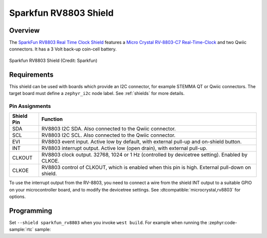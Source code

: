 .. _sparkfun_rv8803:

Sparkfun RV8803 Shield
######################

Overview
********

The `SparkFun RV8803 Real Time Clock Shield`_ features
a `Micro Crystal RV-8803-C7 Real-Time-Clock`_ and two Qwiic connectors.
It has a 3 Volt back-up coin-cell battery.

.. figure:: sparkfun_rv8803.webp
   :align: center
   :alt: Sparkfun RV8803 Shield

   Sparkfun RV8803 Shield (Credit: Sparkfun)


Requirements
************

This shield can be used with boards which provide an I2C connector, for
example STEMMA QT or Qwiic connectors.
The target board must define a ``zephyr_i2c`` node label.
See :ref:`shields` for more details.


Pin Assignments
===============

+--------------+-------------------------------------------------------------------------------------------------+
| Shield Pin   | Function                                                                                        |
+==============+=================================================================================================+
| SDA          | RV8803 I2C SDA. Also connected to the Qwiic connector.                                          |
+--------------+-------------------------------------------------------------------------------------------------+
| SCL          | RV8803 I2C SCL. Also connected to the Qwiic connector.                                          |
+--------------+-------------------------------------------------------------------------------------------------+
| EVI          | RV8803 event input. Active low by default, with external pull-up and on-shield button.          |
+--------------+-------------------------------------------------------------------------------------------------+
| INT          | RV8803 interrupt output. Active low (open drain), with external pull-up.                        |
+--------------+-------------------------------------------------------------------------------------------------+
| CLKOUT       | RV8803 clock output. 32768, 1024 or 1 Hz (controlled by devicetree setting). Enabled by CLKOE.  |
+--------------+-------------------------------------------------------------------------------------------------+
| CLKOE        | RV8803 control of CLKOUT, which is enabled when this pin is high. External pull-down on shield. |
+--------------+-------------------------------------------------------------------------------------------------+

To use the interrupt output from the RV-8803, you need to connect a wire from
the shield INT output to a suitable GPIO on your microcontroller board, and to
modify the devicetree settings. See :dtcompatible:`microcrystal,rv8803` for options.


Programming
***********

Set ``--shield sparkfun_rv8803`` when you invoke ``west build``. For example
when running the :zephyr:code-sample:`rtc` sample:

.. zephyr-app-commands::
   :zephyr-app: samples/drivers/rtc
   :board: adafruit_qt_py_rp2040
   :shield: sparkfun_rv8803
   :goals: build

.. _SparkFun RV8803 Real Time Clock Shield:
   https://www.sparkfun.com/sparkfun-real-time-clock-module-rv-8803-qwiic.html

.. _Micro Crystal RV-8803-C7 Real-Time-Clock:
   https://www.microcrystal.com/en/products/real-time-clock-rtc-modules/rv-8803-c7
